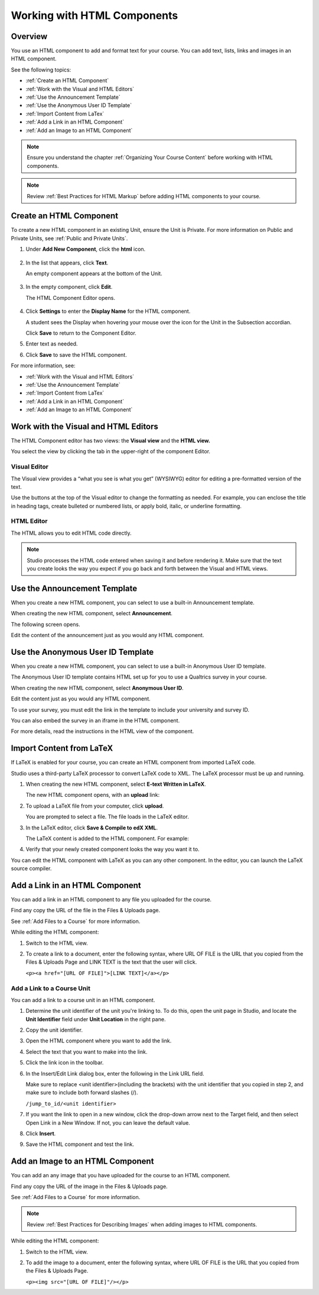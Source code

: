 .. _Working with HTML Components:


#############################
Working with HTML Components
#############################

*******************
Overview
*******************

You use an HTML component to add and format text for your course. 
You can add text, lists, links and images in an HTML component. 

See the following topics:

* :ref:`Create an HTML Component`
* :ref:`Work with the Visual and HTML Editors`
* :ref:`Use the Announcement Template`
* :ref:`Use the Anonymous User ID Template`
* :ref:`Import Content from LaTex`
* :ref:`Add a Link in an HTML Component`
* :ref:`Add an Image to an HTML Component`

.. note:: Ensure you understand the chapter :ref:`Organizing Your Course Content` before working with HTML components.

.. note:: Review :ref:`Best Practices for HTML Markup` before adding HTML components to your course.


.. _Create an HTML Component:

*****************************
Create an HTML Component
*****************************

To create a new HTML component in an existing Unit, ensure the Unit is Private.  
For more information on Public and Private Units, see :ref:`Public and Private Units`.

#. Under **Add New Component**, click the **html** icon.

  .. image:: Images/NewComponent_HTML.png

2. In the list that appears, click **Text**.

   An empty component appears at the bottom of the Unit.
   
  .. image:: Images/HTMLComponent_Edit.png
   
3. In the empty component, click **Edit**.
   
   The HTML Component Editor opens. 
  
  .. image:: Images/HTMLEditor.png

4. Click **Settings** to enter the **Display Name** for the HTML component. 

   A student sees the Display when hovering your mouse over the icon for the Unit in the Subsection accordian. 

   Click **Save** to return to the Component Editor. 

5. Enter text as needed. 

6. Click **Save** to save the HTML component.

For more information, see:

* :ref:`Work with the Visual and HTML Editors`
* :ref:`Use the Announcement Template`
* :ref:`Import Content from LaTex`
* :ref:`Add a Link in an HTML Component`
* :ref:`Add an Image to an HTML Component`



.. _Work with the Visual and HTML Editors:

*****************************************
Work with the Visual and HTML Editors
*****************************************

The HTML Component editor has two views: the **Visual view** and the **HTML view.**

You select the view by clicking the tab in the upper-right of the component Editor.

.. image:: Images/HTMLEditorTabs.png

==============
Visual Editor
==============

The Visual view provides a “what you see is what you get” (WYSIWYG) editor for
editing a pre-formatted version of the text. 

.. image:: Images/HTMLEditor_Visual.png

Use the buttons at the top of the Visual editor to change the formatting as needed. 
For example, you can enclose the title in heading tags, create bulleted or numbered lists, 
or apply bold, italic, or underline formatting. 

==============
HTML Editor
==============
The HTML allows you to edit HTML code directly.

.. image:: Images/HTMLEditor_HTML.png

.. note:: Studio processes the HTML code entered when saving it and before rendering
  it. Make sure that the text you create looks the way you expect if
  you go back and forth between the Visual and HTML views.

.. _Use the Announcement Template:

************************************
Use the Announcement Template
************************************

When you create a new HTML component, you can select to use a built-in Announcement template.

When creating the new HTML component, select **Announcement**.

.. image:: Images/HTML_Component_Type.png
 :width: 600
 
The following screen opens.

.. image:: Images/image073.png

Edit the content of the announcement just as you would any HTML component.


.. _Use the Anonymous User ID Template:

************************************
Use the Anonymous User ID Template
************************************

When you create a new HTML component, you can select to use a built-in Anonymous User ID template.

The Anonymous User ID template contains HTML set up for you to use a Qualtrics survey in your course.

When creating the new HTML component, select **Anonymous User ID**.

.. image:: Images/HTML_Component_Type.png
 :width: 600

Edit the content just as you would any HTML component.

To use your survey, you must edit the link in the template to include your university and survey ID.  

You can also embed the survey in an iframe in the HTML component.

For more details, read the instructions in the HTML view of the component. 




.. _Import Content from LaTeX:

*************************
Import Content from LaTeX
*************************

If LaTeX is enabled for your course, you can create an HTML component from imported LaTeX code.

Studio uses a third-party LaTeX processor to convert LaTeX code to XML. The LaTeX processor must be up and running.

1. When creating the new HTML component, select **E-text Written in LaTeX**.

   The new HTML component opens, with an **upload** link:
   
   .. image:: Images/latex_upload.png
     :width: 800   

2. To upload a LaTeX file from your computer, click **upload**.

   You are prompted to select a file.  The file loads in the LaTeX editor.
   
3. In the LaTeX editor, click **Save & Compile to edX XML**.   

   The LaTeX content is added to the HTML component. For example:
   
   .. image:: Images/Latex_component.png
     :width: 800


4. Verify that your newly created component looks the way you want it to. 

You can edit the HTML component with LaTeX as you can any other component. 
In the editor, you can launch the LaTeX source compiler.


.. _Add a Link in an HTML Component:

***********************************
Add a Link in an HTML Component
***********************************

You can add a link in an HTML component to any file you uploaded for the course. 

Find any copy the URL of the file in the Files & Uploads page.

See :ref:`Add Files to a Course` for more information.

While editing the HTML component:

#. Switch to the HTML view.

#. To create a link to a document, enter the following syntax, where URL OF FILE is the URL that you copied from the Files & Uploads Page and LINK TEXT is the text that the user will click. 
   
   ``<p><a href="[URL OF FILE]">[LINK TEXT]</a></p>``




.. _Add a Link to a Course Unit:

============================
Add a Link to a Course Unit
============================

You can add a link to a course unit in an HTML component.

#. Determine the unit identifier of the unit you're linking to. To do this, open the
   unit page in Studio, and locate the **Unit Identifier** field under **Unit Location** in the right pane.

#. Copy the unit identifier.

#. Open the HTML component where you want to add the link.

#. Select the text that you want to make into the link.

#. Click the link icon in the toolbar.

#. In the Insert/Edit Link dialog box, enter the following in the Link URL field.
   
   Make sure to replace <unit identifier>(including the brackets) with the unit
   identifier that you copied in step 2, and make sure to include both forward slashes (/).
   
   ``/jump_to_id/<unit identifier>``

#. If you want the link to open in a new window, click the drop-down arrow next to
   the Target field, and then select Open Link in a New Window. If not, you can leave the default value.
   
#. Click **Insert**.

#. Save the HTML component and test the link.


.. _Add an Image to an HTML Component:

***********************************
Add an Image to an HTML Component
***********************************

You can add an any image that you have uploaded for the course to an HTML component. 

Find any copy the URL of the image in the Files & Uploads page.

See :ref:`Add Files to a Course` for more information.

.. note::  Review :ref:`Best Practices for Describing Images` when adding images to HTML components.

While editing the HTML component:

#. Switch to the HTML view.

#. To add the image to a document, enter the following syntax, where URL OF FILE is the URL that you copied from the Files & Uploads Page. 
   
   ``<p><img src="[URL OF FILE]"/></p>``

